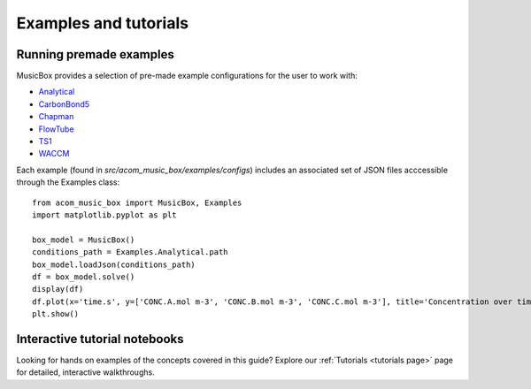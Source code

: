 Examples and tutorials
===============================

Running premade examples
-------------------------
MusicBox provides a selection of pre-made example configurations for the user to work with:

* `Analytical <https://github.com/NCAR/music-box/tree/main/src/acom_music_box/examples/configs/analytical>`_
* `CarbonBond5 <https://github.com/NCAR/music-box/tree/main/src/acom_music_box/examples/configs/carbon_bond_5>`_
* `Chapman <https://github.com/NCAR/music-box/tree/main/src/acom_music_box/examples/configs/chapman>`_
* `FlowTube <https://github.com/NCAR/music-box/tree/main/src/acom_music_box/examples/configs/flow_tube>`_
* `TS1 <https://github.com/NCAR/music-box/tree/main/src/acom_music_box/examples/configs/ts1>`_
* `WACCM <https://github.com/NCAR/music-box/tree/main/src/acom_music_box/examples/configs/waccm>`_

Each example (found in `src/acom_music_box/examples/configs`) includes an associated set of JSON files acccessible through the Examples class::

    from acom_music_box import MusicBox, Examples
    import matplotlib.pyplot as plt

    box_model = MusicBox()
    conditions_path = Examples.Analytical.path
    box_model.loadJson(conditions_path)
    df = box_model.solve()
    display(df)
    df.plot(x='time.s', y=['CONC.A.mol m-3', 'CONC.B.mol m-3', 'CONC.C.mol m-3'], title='Concentration over time', ylabel='Concentration (mol m-3)', xlabel='Time (s)')
    plt.show()

Interactive tutorial notebooks
-------------------------------
Looking for hands on examples of the concepts covered in this guide? Explore our :ref:`Tutorials <tutorials page>` page for detailed, interactive walkthroughs.
